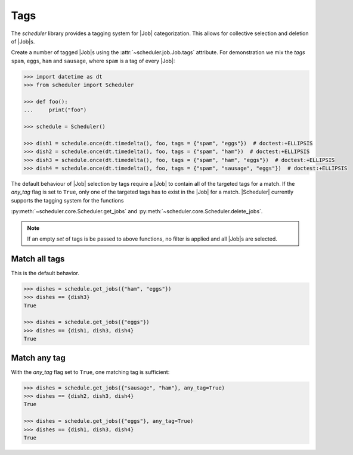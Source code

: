 .. _examples.tags:

Tags
====

The `scheduler` library provides a tagging system for |Job| categorization. This
allows for collective selection and deletion of |Job|\ s.

Create a number of tagged |Job|\ s using the :attr:`~scheduler.job.Job.tags` attribute.
For demonstration we mix the `tags` ``spam``, ``eggs``, ``ham`` and ``sausage``, where
``spam`` is a tag of every |Job|:

.. code-block:: pycon

   >>> import datetime as dt
   >>> from scheduler import Scheduler

   >>> def foo():
   ...     print("foo")

   >>> schedule = Scheduler()

   >>> dish1 = schedule.once(dt.timedelta(), foo, tags = {"spam", "eggs"})  # doctest:+ELLIPSIS
   >>> dish2 = schedule.once(dt.timedelta(), foo, tags = {"spam", "ham"})  # doctest:+ELLIPSIS
   >>> dish3 = schedule.once(dt.timedelta(), foo, tags = {"spam", "ham", "eggs"})  # doctest:+ELLIPSIS
   >>> dish4 = schedule.once(dt.timedelta(), foo, tags = {"spam", "sausage", "eggs"})  # doctest:+ELLIPSIS

The default behaviour of |Job| selection by tags require a |Job| to contain all of the
targeted tags for a match. If the `any_tag` flag is set to ``True``, only one of the targeted
tags has to exist in the |Job| for a match.
|Scheduler| currently supports the tagging system for the functions

:py:meth:`~scheduler.core.Scheduler.get_jobs` and
:py:meth:`~scheduler.core.Scheduler.delete_jobs`.

.. note:: If an empty `set` of tags is be passed to above functions, no filter is applied
    and all |Job|\ s are selected.

Match all tags
--------------
This is the default behavior.

.. code-block:: pycon

   >>> dishes = schedule.get_jobs({"ham", "eggs"})
   >>> dishes == {dish3}
   True

   >>> dishes = schedule.get_jobs({"eggs"})
   >>> dishes == {dish1, dish3, dish4}
   True

Match any tag
-------------
With the `any_tag` flag set to ``True``, one matching tag is sufficient:

.. code-block:: pycon

   >>> dishes = schedule.get_jobs({"sausage", "ham"}, any_tag=True)
   >>> dishes == {dish2, dish3, dish4}
   True

   >>> dishes = schedule.get_jobs({"eggs"}, any_tag=True)
   >>> dishes == {dish1, dish3, dish4}
   True